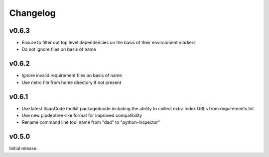 Changelog
=========

v0.6.3
------

- Ensure to filter out top level dependencies on the basis of their environment markers
- Do not ignore files on basis of name 

v0.6.2
------

- Ignore invalid requirement files on basis of name
- Use netrc file from home directory if not present

v0.6.1
------

- Use latest ScanCode toolkit packagedcode including the ability to collect
  extra index URLs from requirements.txt 
- Use new pipdeptree-like format for improved compatibility
- Rename command line tool name from "dad" to "python-inspector"


v0.5.0
------

Initial release.
